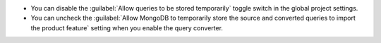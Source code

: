 - You can disable the :guilabel:`Allow queries to be stored temporarily` 
  toggle switch in the global project settings.
- You can uncheck the :guilabel:`Allow MongoDB to temporarily store the 
  source and converted queries to import the product feature` setting 
  when you enable the query converter.